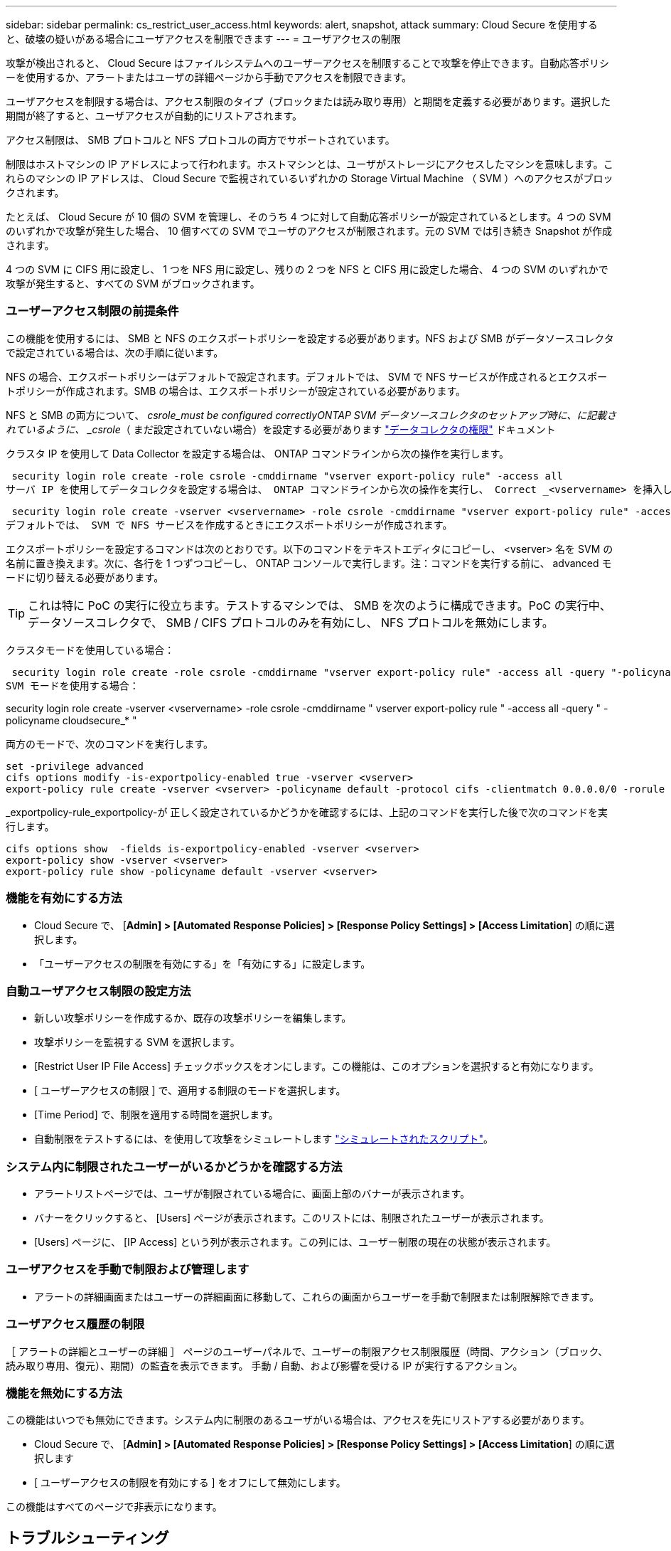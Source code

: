 ---
sidebar: sidebar 
permalink: cs_restrict_user_access.html 
keywords: alert, snapshot,  attack 
summary: Cloud Secure を使用すると、破壊の疑いがある場合にユーザアクセスを制限できます 
---
= ユーザアクセスの制限


[role="lead"]
攻撃が検出されると、 Cloud Secure はファイルシステムへのユーザーアクセスを制限することで攻撃を停止できます。自動応答ポリシーを使用するか、アラートまたはユーザの詳細ページから手動でアクセスを制限できます。

ユーザアクセスを制限する場合は、アクセス制限のタイプ（ブロックまたは読み取り専用）と期間を定義する必要があります。選択した期間が終了すると、ユーザアクセスが自動的にリストアされます。

アクセス制限は、 SMB プロトコルと NFS プロトコルの両方でサポートされています。

制限はホストマシンの IP アドレスによって行われます。ホストマシンとは、ユーザがストレージにアクセスしたマシンを意味します。これらのマシンの IP アドレスは、 Cloud Secure で監視されているいずれかの Storage Virtual Machine （ SVM ）へのアクセスがブロックされます。

たとえば、 Cloud Secure が 10 個の SVM を管理し、そのうち 4 つに対して自動応答ポリシーが設定されているとします。4 つの SVM のいずれかで攻撃が発生した場合、 10 個すべての SVM でユーザのアクセスが制限されます。元の SVM では引き続き Snapshot が作成されます。

4 つの SVM に CIFS 用に設定し、 1 つを NFS 用に設定し、残りの 2 つを NFS と CIFS 用に設定した場合、 4 つの SVM のいずれかで攻撃が発生すると、すべての SVM がブロックされます。



=== ユーザーアクセス制限の前提条件

この機能を使用するには、 SMB と NFS のエクスポートポリシーを設定する必要があります。NFS および SMB がデータソースコレクタで設定されている場合は、次の手順に従います。

NFS の場合、エクスポートポリシーはデフォルトで設定されます。デフォルトでは、 SVM で NFS サービスが作成されるとエクスポートポリシーが作成されます。SMB の場合は、エクスポートポリシーが設定されている必要があります。

NFS と SMB の両方について、 _csrole_must be configured correctlyONTAP SVM データソースコレクタのセットアップ時に、に記載されているように、 _csrole_（ まだ設定されていない場合）を設定する必要があります link:task_add_collector_svm.html#a-note-about-permissions["データコレクタの権限"] ドキュメント

クラスタ IP を使用して Data Collector を設定する場合は、 ONTAP コマンドラインから次の操作を実行します。

 security login role create -role csrole -cmddirname "vserver export-policy rule" -access all
サーバ IP を使用してデータコレクタを設定する場合は、 ONTAP コマンドラインから次の操作を実行し、 Correct _<vservername> を挿入します。

 security login role create -vserver <vservername> -role csrole -cmddirname "vserver export-policy rule" -access all
デフォルトでは、 SVM で NFS サービスを作成するときにエクスポートポリシーが作成されます。

エクスポートポリシーを設定するコマンドは次のとおりです。以下のコマンドをテキストエディタにコピーし、 <vserver> 名を SVM の名前に置き換えます。次に、各行を 1 つずつコピーし、 ONTAP コンソールで実行します。注：コマンドを実行する前に、 advanced モードに切り替える必要があります。


TIP: これは特に PoC の実行に役立ちます。テストするマシンでは、 SMB を次のように構成できます。PoC の実行中、データソースコレクタで、 SMB / CIFS プロトコルのみを有効にし、 NFS プロトコルを無効にします。

クラスタモードを使用している場合：

 security login role create -role csrole -cmddirname "vserver export-policy rule" -access all -query "-policyname cloudsecure_*"
SVM モードを使用する場合：

security login role create -vserver <vservername> -role csrole -cmddirname " vserver export-policy rule " -access all -query " -policyname cloudsecure_* "

両方のモードで、次のコマンドを実行します。

....
set -privilege advanced
cifs options modify -is-exportpolicy-enabled true -vserver <vserver>
export-policy rule create -vserver <vserver> -policyname default -protocol cifs -clientmatch 0.0.0.0/0 -rorule any -rwrule any
....
_exportpolicy-rule_exportpolicy-が 正しく設定されているかどうかを確認するには、上記のコマンドを実行した後で次のコマンドを実行します。

....
cifs options show  -fields is-exportpolicy-enabled -vserver <vserver>
export-policy show -vserver <vserver>
export-policy rule show -policyname default -vserver <vserver>
....


=== 機能を有効にする方法

* Cloud Secure で、 [*Admin] > [Automated Response Policies] > [Response Policy Settings] > [Access Limitation*] の順に選択します。
* 「ユーザーアクセスの制限を有効にする」を「有効にする」に設定します。




=== 自動ユーザアクセス制限の設定方法

* 新しい攻撃ポリシーを作成するか、既存の攻撃ポリシーを編集します。
* 攻撃ポリシーを監視する SVM を選択します。
* [Restrict User IP File Access] チェックボックスをオンにします。この機能は、このオプションを選択すると有効になります。
* [ ユーザーアクセスの制限 ] で、適用する制限のモードを選択します。
* [Time Period] で、制限を適用する時間を選択します。
* 自動制限をテストするには、を使用して攻撃をシミュレートします link:concept_cs_attack_simulator.html["シミュレートされたスクリプト"]。




=== システム内に制限されたユーザーがいるかどうかを確認する方法

* アラートリストページでは、ユーザが制限されている場合に、画面上部のバナーが表示されます。
* バナーをクリックすると、 [Users] ページが表示されます。このリストには、制限されたユーザーが表示されます。
* [Users] ページに、 [IP Access] という列が表示されます。この列には、ユーザー制限の現在の状態が表示されます。




=== ユーザアクセスを手動で制限および管理します

* アラートの詳細画面またはユーザーの詳細画面に移動して、これらの画面からユーザーを手動で制限または制限解除できます。




=== ユーザアクセス履歴の制限

［ アラートの詳細とユーザーの詳細 ］ ページのユーザーパネルで、ユーザーの制限アクセス制限履歴（時間、アクション（ブロック、読み取り専用、復元）、期間）の監査を表示できます。 手動 / 自動、および影響を受ける IP が実行するアクション。



=== 機能を無効にする方法

この機能はいつでも無効にできます。システム内に制限のあるユーザがいる場合は、アクセスを先にリストアする必要があります。

* Cloud Secure で、 [*Admin] > [Automated Response Policies] > [Response Policy Settings] > [Access Limitation*] の順に選択します
* [ ユーザーアクセスの制限を有効にする ] をオフにして無効にします。


この機能はすべてのページで非表示になります。



== トラブルシューティング

|===
| 問題 | 試してみてください 


| 一部のユーザーは制限されていませんが、攻撃があります。 | 1. SVM の Data Collector と Agent が _RUNNING であることを確認します。Data Collector と Agent が停止している場合、 Cloud Secure はコマンドを送信できません。2. これは、ユーザが以前に使用されていない新しい IP を持つマシンからストレージにアクセスした可能性があるためです。制限は、ユーザがストレージにアクセスする際に使用するホストの IP アドレスを介して行われます。UI （ Alert Details > Access Limitation History for this User > Affected IP ）で、制限されている IP アドレスのリストを確認します。IP が制限された IP と異なるホストからストレージにアクセスしている場合、ユーザは制限されていない IP を介してストレージにアクセスできます。IP が制限されているホストからアクセスしようとすると、ストレージにアクセスできなくなります。 


| [Restrict Access] を手動でクリックすると、「このアクションにはユーザ IP がありません」というメッセージが表示されます。 | 制限する IP はすでに別のユーザから制限されています。 


| 「 SVM で SMB プロトコルのエクスポートポリシーの使用が無効になっています」という警告が表示されてアクセスの制限に失敗します。restrictuser access 機能を使用するには、 export-policy の使用を有効にします。 | 「前提条件」に記載されているように、 SVM の -is-exportpolicy-enabled オプションが true であることを確認します。 
|===